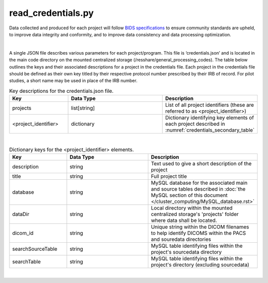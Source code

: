 .. _read credentials section:

read_credentials.py
===============

Data collected and produced for each project will follow `BIDS specifications <https://bids-specification.readthedocs.io/en/stable/>`__ to ensure community standards are upheld, to improve 
data integrity and conformity, and to improve data consistency and data processing optimization. 

|

A single JSON file describes various parameters for each project/program. This file is ‘credentials.json’ and is located in the main code directory on the mounted centralized storage 
(/resshare/general_processing_codes). The table below outlines the keys and their associated descriptions for a project in the credentials file. Each project in the credentials file 
should be defined as their own key titled by their respective protocol number prescribed by their IRB of record. For pilot studies, a short name may be used in place of the IRB number.

.. _credentials_main_table:

.. list-table:: Key descriptions for the credentials.json file.
   :widths: 25 50 25
   :header-rows: 1

   * - **Key**
     - **Data Type**
     - **Description**
   * - projects
     - list[string]
     - List of all project identifiers (these are referred to as <project_identifier>)
   * - <project_identifier>
     - dictionary
     - Dictionary identifying key elements of each project described in :numref:`credentials_secondary_table`
|
.. _credentials_secondary_table:

.. list-table:: Dictionary keys for the <project_identifier> elements.
   :widths: 25 50 25
   :header-rows: 1

   * - **Key**
     - **Data Type**
     - **Description**
   * - description
     - string
     - Text used to give a short description of the project
   * - title
     - string
     - Full project title
   * - database
     - string
     - MySQL database for the associated main and source tables described in :doc:`the MySQL section of this document </cluster_computing/MySQL_database.rst>`
   * - dataDir
     - string
     - Local directory within the mounted centralized storage's 'projects' folder where data shall be located.
   * - dicom_id
     - string
     - Unique string within the DICOM filenames to help identify DICOMS within the PACS and souredata directories
   * - searchSourceTable
     - string
     - MySQL table identifying files within the project's sourcedata directory
   * - searchTable
     - string
     - MySQL table identifying files within the project's directory (excluding sourcedata)

|
.. py:function:: read_credentials(inDir, basename)
    
    Read the credential file (credentials.json) from the general_processing_codes directory.

    This program returns the Project credentials into the custom creds class (**NEEDS REFERENCE**), which should be imported prior to calling read_credentials()

    read_credentials(project)

    :param project: <project_identifier>. This should correspond to the projects IRB protocol number.
    :type project: string
    :raise Error: if credentials.json is not found
    :return: None
    :rtype: None


